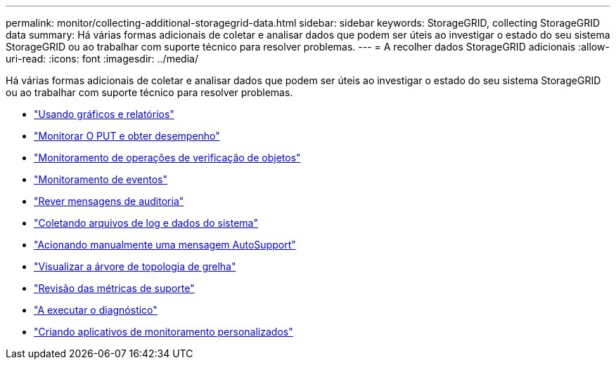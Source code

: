 ---
permalink: monitor/collecting-additional-storagegrid-data.html 
sidebar: sidebar 
keywords: StorageGRID, collecting StorageGRID data 
summary: Há várias formas adicionais de coletar e analisar dados que podem ser úteis ao investigar o estado do seu sistema StorageGRID ou ao trabalhar com suporte técnico para resolver problemas. 
---
= A recolher dados StorageGRID adicionais
:allow-uri-read: 
:icons: font
:imagesdir: ../media/


[role="lead"]
Há várias formas adicionais de coletar e analisar dados que podem ser úteis ao investigar o estado do seu sistema StorageGRID ou ao trabalhar com suporte técnico para resolver problemas.

* link:using-charts-and-reports.html["Usando gráficos e relatórios"]
* link:monitoring-put-and-get-performance.html["Monitorar O PUT e obter desempenho"]
* link:monitoring-object-verification-operations.html["Monitoramento de operações de verificação de objetos"]
* link:monitoring-events.html["Monitoramento de eventos"]
* link:reviewing-audit-messages.html["Rever mensagens de auditoria"]
* link:collecting-log-files-and-system-data.html["Coletando arquivos de log e dados do sistema"]
* link:manually-triggering-autosupport-message.html["Acionando manualmente uma mensagem AutoSupport"]
* link:viewing-grid-topology-tree.html["Visualizar a árvore de topologia de grelha"]
* link:reviewing-support-metrics.html["Revisão das métricas de suporte"]
* link:running-diagnostics.html["A executar o diagnóstico"]
* link:creating-custom-monitoring-applications.html["Criando aplicativos de monitoramento personalizados"]

